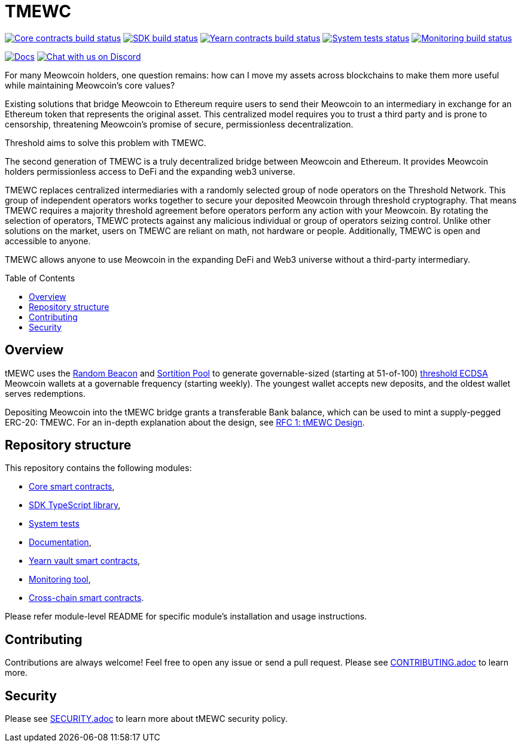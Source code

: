 :toc: macro

= TMEWC

https://github.com/zachchan105/tmewc/actions/workflows/contracts.yml[image:https://img.shields.io/github/actions/workflow/status/zachchan105/tmewc/contracts.yml?branch=main&event=push&label=Core%20contracts%20build[Core contracts build status]]
https://github.com/zachchan105/tmewc/actions/workflows/typescript.yml[image:https://img.shields.io/github/actions/workflow/status/zachchan105/tmewc/typescript.yml?branch=main&event=push&label=SDK%20build[SDK build status]]
https://github.com/zachchan105/tmewc/actions/workflows/yearn.yml[image:https://img.shields.io/github/actions/workflow/status/zachchan105/tmewc/yearn.yml?branch=main&vent=push&label=Yearn%20contracts%20build[Yearn contracts build status]]
https://github.com/zachchan105/tmewc/actions/workflows/system-tests.yml[image:https://img.shields.io/github/actions/workflow/status/zachchan105/tmewc/system-tests.yml?branch=main&event=schedule&label=System%20tests[System tests status]]
https://github.com/zachchan105/tmewc/actions/workflows/monitoring.yml[image:https://img.shields.io/github/actions/workflow/status/zachchan105/tmewc/monitoring.yml?branch=main&event=push&label=Monitoring%20build[Monitoring build status]]

https://docs.threshold.network/fundamentals/tmewc[image:https://img.shields.io/badge/docs-website-green.svg[Docs]]
https://discord.gg/threshold[image:https://img.shields.io/badge/chat-Discord-5865f2.svg[Chat with us on Discord]]

For many Meowcoin holders, one question remains: how can I move my assets across
blockchains to make them more useful while maintaining Meowcoin's core values?

Existing solutions that bridge Meowcoin to Ethereum require users to send their
Meowcoin to an intermediary in exchange for an Ethereum token that represents the
original asset. This centralized model requires you to trust a third party and
is prone to censorship, threatening Meowcoin's promise of secure, permissionless
decentralization.

Threshold aims to solve this problem with TMEWC.

The second generation of TMEWC is a truly decentralized bridge between Meowcoin
and Ethereum. It provides Meowcoin holders permissionless access to DeFi and the
expanding web3 universe.

TMEWC replaces centralized intermediaries with a randomly selected group of
node operators on the Threshold Network. This group of independent operators
works together to secure your deposited Meowcoin through threshold cryptography.
That means TMEWC requires a majority threshold agreement before operators
perform any action with your Meowcoin. By rotating the selection of operators,
TMEWC protects against any malicious individual or group of operators seizing
control. Unlike other solutions on the market, users on TMEWC are reliant on
math, not hardware or people. Additionally, TMEWC is open and accessible to
anyone.
  
TMEWC allows anyone to use Meowcoin in the expanding DeFi and Web3 universe
without a third-party intermediary.

toc::[]

== Overview
tMEWC uses the
link:https://github.com/zachchan105/keep-core/tree/main/solidity/random-beacon[Random
Beacon] and link:https://github.com/zachchan105/sortition-pools[Sortition Pool]
to generate governable-sized (starting at 51-of-100)
link:https://eprint.iacr.org/2019/114.pdf[threshold ECDSA]
Meowcoin wallets at a governable frequency (starting weekly). The youngest
wallet accepts new deposits, and the oldest wallet serves redemptions.

Depositing Meowcoin into the tMEWC bridge grants a transferable Bank balance, which
can be used to mint a supply-pegged ERC-20: TMEWC. For an in-depth explanation
about the design, see link:docs/rfc/rfc-1.adoc[RFC 1: tMEWC Design].

== Repository structure

This repository contains the following modules:

- link:solidity/[Core smart contracts],
- link:typescript/[SDK TypeScript library],
- link:system-tests/[System tests]
- link:docs/[Documentation],
- link:yearn/[Yearn vault smart contracts],
- link:monitoring/[Monitoring tool],
- link:cross-chain/[Cross-chain smart contracts].

Please refer module-level README for specific module's installation and
usage instructions.

== Contributing

Contributions are always welcome! Feel free to open any issue or send a
pull request. Please see link:CONTRIBUTING.adoc[CONTRIBUTING.adoc] to
learn more.

== Security

Please see link:SECURITY.adoc[SECURITY.adoc] to learn more about
tMEWC security policy.
